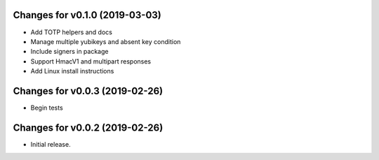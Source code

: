 Changes for v0.1.0 (2019-03-03)
===============================

-  Add TOTP helpers and docs

-  Manage multiple yubikeys and absent key condition

-  Include signers in package

-  Support HmacV1 and multipart responses

-  Add Linux install instructions

Changes for v0.0.3 (2019-02-26)
===============================

-  Begin tests

Changes for v0.0.2 (2019-02-26)
===============================

-  Initial release.

